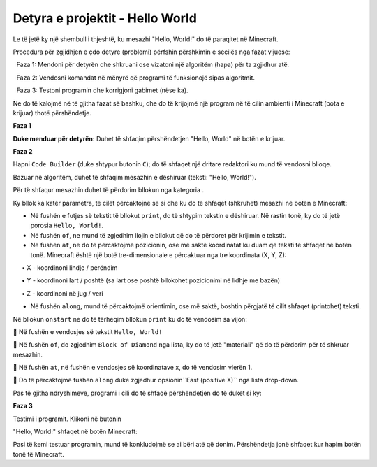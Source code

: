 Detyra e projektit - Hello World
===============================================

Le të jetë ky një shembull i thjeshtë, ku mesazhi "Hello, World!" do të paraqitet në Minecraft.

Procedura për zgjidhjen e çdo detyre (problemi) përfshin përshkimin e secilës nga fazat vijuese:

  Faza 1: Mendoni për detyrën dhe shkruani ose vizatoni një algoritëm (hapa) për ta zgjidhur atë.

  Faza 2: Vendosni komandat në mënyrë që programi të funksionojë sipas algoritmit.

  Faza 3: Testoni programin dhe korrigjoni gabimet (nëse ka).

Ne do të kalojmë në të gjitha fazat së bashku, dhe do të krijojmë një program në të cilin ambienti i Minecraft (bota e krijuar) thotë përshëndetje.

**Faza 1**

**Duke menduar për detyrën:** Duhet të shfaqim përshëndetjen "Hello, World" në botën e krijuar.

**Faza 2**

Hapni ``Code Builder`` (duke shtypur butonin ``C``); do të shfaqet një dritare redaktori ku mund të vendosni blloqe.

Bazuar në algoritëm, duhet të shfaqim mesazhin e dëshiruar (teksti: "Hello, World!").

Për të shfaqur mesazhin duhet të përdorim bllokun |print| nga kategoria |Blocks|.

.. |print| image:: ../_images/_imageMinecraft/33.png

.. |Blocks| image:: ../_images/_imageMinecraft/33_.png

Ky bllok ka katër parametra, të cilët përcaktojnë se si dhe ku do të shfaqet (shkruhet) mesazhi në botën e Minecraft:

- Në fushën e futjes së tekstit të bllokut ``print``, do të shtypim tekstin e dëshiruar. Në rastin tonë, ky do të jetë porosia ``Hello, World!``.

- Në fushën ``of``, ne mund të zgjedhim llojin e bllokut që do të përdoret për krijimin e tekstit.

- Në fushën ``at``, ne do të përcaktojmë pozicionin, ose më saktë koordinatat ku duam që teksti të shfaqet në botën tonë. Minecraft është një botë tre-dimensionale e përcaktuar nga tre koordinata (X, Y, Z):

     • X - koordinoni lindje / perëndim

     • Y - koordinoni lart / poshtë (sa lart ose poshtë bllokohet pozicionimi në lidhje me bazën)

     • Z - koordinoni në jug / veri

- Në fushën ``along``, mund të përcaktojmë orientimin, ose më saktë, boshtin përgjatë të cilit shfaqet (printohet) teksti.

Në bllokun ``onstart`` ne do të tërheqim bllokun ``print`` ku do të vendosim sa vijon:

	Në fushën e vendosjes së tekstit ``Hello, World!``

	Në fushën ``of``, do zgjedhim ``Block of Diamond`` nga lista, ky do të jetë "materiali" që do të përdorim për të shkruar mesazhin.

.. image:: ../_images/_imageMinecraft/35.png
      :align: center
      :width: 350px

	Në fushën ``at``, në fushën e vendosjes së koordinatave x, do të vendosim vlerën 1.

	Do të përcaktojmë fushën ``along`` duke zgjedhur opsionin``East (positive X)`` nga lista drop-down.

.. image:: ../_images/_imageMinecraft/36.png
      :align: center

Pas të gjitha ndryshimeve, programi i cili do të shfaqë përshëndetjen do të duket si ky:

.. image:: ../_images/_imageMinecraft/37.png
      :align: center

**Faza 3**

Testimi i programit.
Klikoni në butonin |Play|

.. |Play| image:: ../_images/_imageMinecraft/15.png
          :width: 40px

"Hello, World!" shfaqet në botën Minecraft:

.. image:: ../_images/_imageMinecraft/38.png
      :align: center

Pasi të kemi testuar programin, mund të konkludojmë se ai bëri atë që donim. Përshëndetja jonë shfaqet kur hapim botën tonë të Minecraft.
